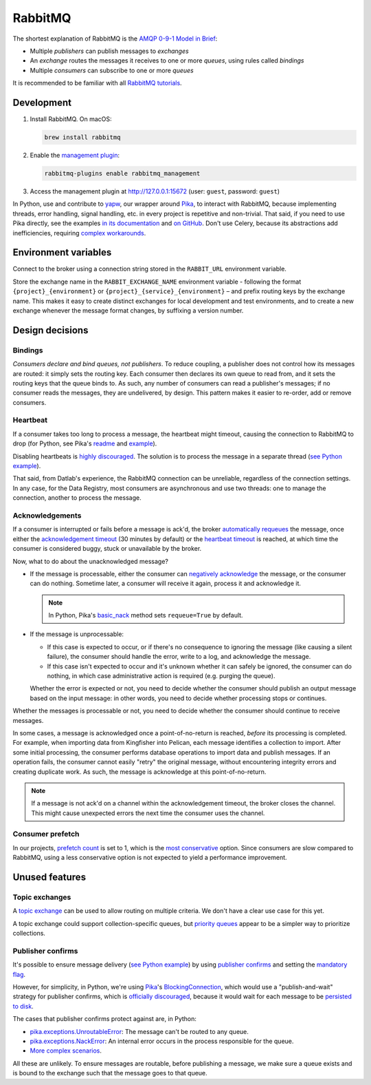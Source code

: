 RabbitMQ
========

The shortest explanation of RabbitMQ is the `AMQP 0-9-1 Model in Brief <https://www.rabbitmq.com/tutorials/amqp-concepts.html#amqp-model>`__:

-  Multiple *publishers* can publish messages to *exchanges*
-  An *exchange* routes the messages it receives to one or more *queues*, using rules called *bindings*
-  Multiple *consumers* can subscribe to one or more *queues*

It is recommended to be familiar with all `RabbitMQ tutorials <https://www.rabbitmq.com/getstarted.html>`__.

.. seealso::

   -  `AMQP 0-9-1 Model Explained <https://www.rabbitmq.com/tutorials/amqp-concepts.html>`__
   -  `Reliability Guide <https://www.rabbitmq.com/reliability.html>`__
   -  `Full documentation <https://www.rabbitmq.com/documentation.html>`__

Development
-----------

#. Install RabbitMQ. On macOS:

   .. code-block:: shell

      brew install rabbitmq

#. Enable the `management plugin <https://www.rabbitmq.com/management.html>`__:

   .. code-block:: shell

      rabbitmq-plugins enable rabbitmq_management

#. Access the management plugin at http://127.0.0.1:15672 (user: ``guest``, password: ``guest``)

In Python, use and contribute to `yapw <https://yapw.readthedocs.io/en/latest/>`__, our wrapper around `Pika <https://pika.readthedocs.io/en/stable/>`__, to interact with RabbitMQ, because implementing threads, error handling, signal handling, etc. in every project is repetitive and non-trivial. That said, if you need to use Pika directly, see the examples `in its documentation <https://pika.readthedocs.io/en/stable/examples.html>`__ and `on GitHub <https://github.com/pika/pika/tree/master/examples>`__. Don't use Celery, because its abstractions add inefficiencies, requiring `complex workarounds <http://blog.untrod.com/2015/03/how-celery-chord-synchronization-works.html>`__.

Environment variables
---------------------

Connect to the broker using a connection string stored in the ``RABBIT_URL`` environment variable.

Store the exchange name in the ``RABBIT_EXCHANGE_NAME`` environment variable - following the format ``{project}_{environment}`` or ``{project}_{service}_{environment}`` – and prefix routing keys by the exchange name. This makes it easy to create distinct exchanges for local development and test environments, and to create a new exchange whenever the message format changes, by suffixing a version number.

Design decisions
----------------

Bindings
~~~~~~~~

*Consumers declare and bind queues, not publishers*. To reduce coupling, a publisher does not control how its messages are routed: it simply sets the routing key. Each consumer then declares its own queue to read from, and it sets the routing keys that the queue binds to. As such, any number of consumers can read a publisher's messages; if no consumer reads the messages, they are undelivered, by design. This pattern makes it easier to re-order, add or remove consumers.

Heartbeat
~~~~~~~~~

If a consumer takes too long to process a message, the heartbeat might timeout, causing the connection to RabbitMQ to drop (for Python, see Pika's `readme <https://github.com/pika/pika/#requesting-message-acknowledgements-from-another-thread>`__ and `example <https://pika.readthedocs.io/en/latest/examples/heartbeat_and_blocked_timeouts.html>`__).

Disabling heartbeats is `highly discouraged <https://www.rabbitmq.com/heartbeats.html>`__. The solution is to process the message in a separate thread (`see Python example <https://github.com/pika/pika/blob/master/examples/basic_consumer_threaded.py>`__).

That said, from Datlab's experience, the RabbitMQ connection can be unreliable, regardless of the connection settings. In any case, for the Data Registry, most consumers are asynchronous and use two threads: one to manage the connection, another to process the message.

Acknowledgements
~~~~~~~~~~~~~~~~

If a consumer is interrupted or fails before a message is ack'd, the broker `automatically requeues <https://www.rabbitmq.com/confirms.html#automatic-requeueing>`__ the message, once either the `acknowledgement timeout <https://www.rabbitmq.com/consumers.html#acknowledgement-timeout>`__ (30 minutes by default) or the `heartbeat timeout <https://www.rabbitmq.com/heartbeats.html>`__ is reached, at which time the consumer is considered buggy, stuck or unavailable by the broker.

Now, what to do about the unacknowledged message?

-  If the message is processable, either the consumer can `negatively acknowledge <https://www.rabbitmq.com/nack.html>`__ the message, or the consumer can do nothing. Sometime later, a consumer will receive it again, process it and acknowledge it.

   .. note::

      In Python, Pika's `basic_nack <https://pika.readthedocs.io/en/stable/modules/channel.html#pika.channel.Channel.basic_nack>`__ method sets ``requeue=True`` by default.

-  If the message is unprocessable:

   -  If this case is expected to occur, or if there's no consequence to ignoring the message (like causing a silent failure), the consumer should handle the error, write to a log, and acknowledge the message.
   -  If this case isn't expected to occur and it's unknown whether it can safely be ignored, the consumer can do nothing, in which case administrative action is required (e.g. purging the queue).

   Whether the error is expected or not, you need to decide whether the consumer should publish an output message based on the input message: in other words, you need to decide whether processing stops or continues.

Whether the messages is processable or not, you need to decide whether the consumer should continue to receive messages.

In some cases, a message is acknowledged once a point-of-no-return is reached, *before* its processing is completed. For example, when importing data from Kingfisher into Pelican, each message identifies a collection to import. After some initial processing, the consumer performs database operations to import data and publish messages. If an operation fails, the consumer cannot easily "retry" the original message, without encountering integrity errors and creating duplicate work. As such, the message is acknowledge at this point-of-no-return.

.. note::

   If a message is not ack'd on a channel within the acknowledgement timeout, the broker closes the channel. This might cause unexpected errors the next time the consumer uses the channel.

.. seealso::

   *Message acknowledgment* under `Work Queues tutorial <https://www.rabbitmq.com/tutorials/tutorial-two-python.html>`__

.. https://github.com/open-contracting/data-registry/issues/140

Consumer prefetch
~~~~~~~~~~~~~~~~~

In our projects, `prefetch count <https://www.rabbitmq.com/confirms.html#channel-qos-prefetch>`__ is set to 1, which is the `most conservative <https://www.rabbitmq.com/confirms.html#channel-qos-prefetch-throughput>`__ option. Since consumers are slow compared to RabbitMQ, using a less conservative option is not expected to yield a performance improvement.

Unused features
---------------

Topic exchanges
~~~~~~~~~~~~~~~

A `topic exchange <https://www.rabbitmq.com/tutorials/tutorial-five-python.html>`__ can be used to allow routing on multiple criteria. We don't have a clear use case for this yet.

A topic exchange could support collection-specific queues, but `priority queues <https://www.rabbitmq.com/priority.html>`__ appear to be a simpler way to prioritize collections.

Publisher confirms
~~~~~~~~~~~~~~~~~~

It's possible to ensure message delivery (`see Python example <https://github.com/pika/pika/blob/master/docs/examples/blocking_publish_mandatory.rst>`__) by using `publisher confirms <https://www.rabbitmq.com/confirms.html#publisher-confirms>`__ and setting the `mandatory flag <https://www.rabbitmq.com/amqp-0-9-1-reference.html#basic.publish>`__.

However, for simplicity, in Python, we're using `Pika <https://pika.readthedocs.io/>`__'s `BlockingConnection <https://pika.readthedocs.io/en/stable/modules/adapters/blocking.html>`__, which would use a "publish-and-wait" strategy for publisher confirms, which is `officially discouraged <https://www.rabbitmq.com/publishers.html#publisher-confirm-strategies>`__, because it would wait for each message to be `persisted to disk <https://www.rabbitmq.com/confirms.html#when-publishes-are-confirmed>`__.

The cases that publisher confirms protect against are, in Python:

-  `pika.exceptions.UnroutableError <https://pika.readthedocs.io/en/stable/modules/adapters/blocking.html#pika.adapters.blocking_connection.BlockingChannel.basic_publish>`__: The message can't be routed to any queue.
-  `pika.exceptions.NackError <https://www.rabbitmq.com/confirms.html#server-sent-nacks>`__: An internal error occurs in the process responsible for the queue.
-  `More complex scenarios <https://www.rabbitmq.com/confirms.html#publisher-confirms-and-guaranteed-delivery>`__.

All these are unlikely. To ensure messages are routable, before publishing a message, we make sure a queue exists and is bound to the exchange such that the message goes to that queue.
